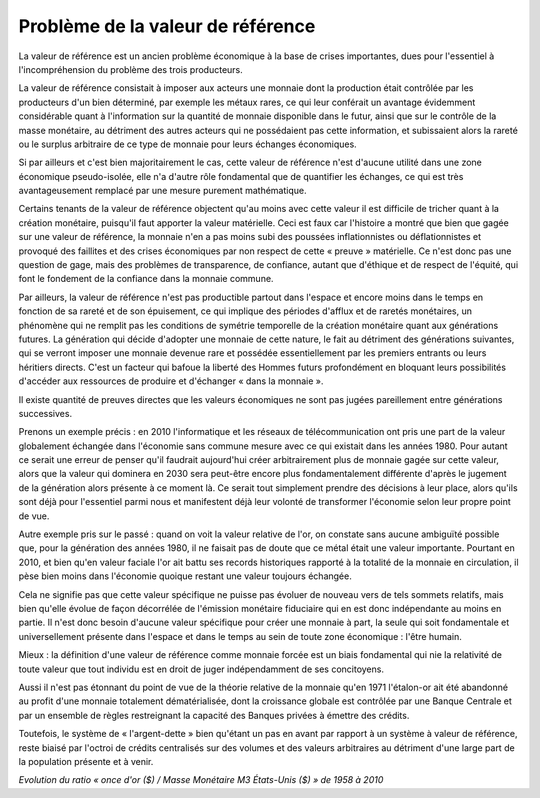 ==================================
Problème de la valeur de référence
==================================

La valeur de référence est un ancien problème économique à la base de crises importantes,
dues pour l'essentiel à l'incompréhension du problème des trois producteurs.

La valeur de référence consistait à imposer aux acteurs une monnaie
dont la production était contrôlée par les producteurs d'un bien déterminé,
par exemple les métaux rares, ce qui leur conférait un avantage évidemment considérable
quant à l'information sur la quantité de monnaie disponible dans le futur,
ainsi que sur le contrôle de la masse monétaire, au détriment des autres acteurs
qui ne possédaient pas cette information, et subissaient alors la rareté
ou le surplus arbitraire de ce type de monnaie pour leurs échanges économiques.

Si par ailleurs et c'est bien majoritairement le cas, cette valeur de référence
n'est d'aucune utilité dans une zone économique pseudo-isolée,
elle n'a d'autre rôle fondamental que de quantifier les échanges,
ce qui est très avantageusement remplacé par une mesure purement mathématique.

Certains tenants de la valeur de référence objectent qu'au moins avec cette
valeur il est difficile de tricher quant à la création monétaire, puisqu'il faut
apporter la valeur matérielle. Ceci est faux car l'histoire a montré que bien
que gagée sur une valeur de référence, la monnaie n'en a pas moins subi des
poussées inflationnistes ou déflationnistes et provoqué des faillites et des
crises économiques par non respect de cette « preuve » matérielle. Ce n'est donc
pas une question de gage, mais des problèmes de transparence, de confiance,
autant que d'éthique et de respect de l'équité, qui font le fondement de la
confiance dans la monnaie commune.

Par ailleurs, la valeur de référence n'est pas productible partout dans l'espace
et encore moins dans le temps en fonction de sa rareté et de son épuisement, ce
qui implique des périodes d'afflux et de raretés monétaires, un phénomène qui ne
remplit pas les conditions de symétrie temporelle de la création monétaire quant
aux générations futures. La génération qui décide d'adopter une monnaie de cette
nature, le fait au détriment des générations suivantes, qui se verront imposer
une monnaie devenue rare et possédée essentiellement par les premiers entrants
ou leurs héritiers directs. C'est un facteur qui bafoue la liberté des Hommes
futurs profondément en bloquant leurs possibilités d'accéder aux ressources de
produire et d'échanger « dans la monnaie ».

Il existe quantité de preuves directes que les valeurs économiques
ne sont pas jugées pareillement entre générations successives.

Prenons un exemple précis : en 2010 l'informatique et les réseaux de télécommunication
ont pris une part de la valeur globalement échangée dans l'économie
sans commune mesure avec ce qui existait dans les années 1980.
Pour autant ce serait une erreur de penser qu'il faudrait aujourd'hui
créer arbitrairement plus de monnaie gagée sur cette valeur,
alors que la valeur qui dominera en 2030 sera peut-être
encore plus fondamentalement différente d'après le jugement
de la génération alors présente à ce moment là.
Ce serait tout simplement prendre des décisions à leur place,
alors qu'ils sont déjà pour l'essentiel parmi nous
et manifestent déjà leur volonté de transformer l'économie
selon leur propre point de vue.

Autre exemple pris sur le passé : quand on voit la valeur relative de l'or, on
constate sans aucune ambiguïté possible que, pour la génération des années 1980,
il ne faisait pas de doute que ce métal était une valeur importante. Pourtant en
2010, et bien qu'en valeur faciale l'or ait battu ses records historiques
rapporté à la totalité de la monnaie en circulation, il pèse bien moins dans
l'économie quoique restant une valeur toujours échangée.

Cela ne signifie pas que cette valeur spécifique ne puisse pas évoluer
de nouveau vers de tels sommets relatifs, mais bien qu'elle évolue
de façon décorrélée de l'émission monétaire fiduciaire
qui en est donc indépendante au moins en partie.
Il n'est donc besoin d'aucune valeur spécifique pour créer une monnaie à part,
la seule qui soit fondamentale et universellement présente dans l'espace
et dans le temps au sein de toute zone économique : l'être humain.

Mieux : la définition d'une valeur de référence comme monnaie forcée
est un biais fondamental qui nie la relativité de toute valeur
que tout individu est en droit de juger indépendamment de ses concitoyens.

Aussi il n'est pas étonnant du point de vue de la théorie relative de la monnaie
qu'en 1971 l'étalon-or ait été abandonné au profit d'une monnaie totalement dématérialisée,
dont la croissance globale est contrôlée par une Banque Centrale
et par un ensemble de règles restreignant la capacité des Banques privées à émettre des crédits.

Toutefois, le système de « l'argent-dette » bien qu'étant un pas en avant par
rapport à un système à valeur de référence, reste biaisé par l'octroi de crédits
centralisés sur des volumes et des valeurs arbitraires au détriment d'une large
part de la population présente et à venir.

.. plot:: pyplots/gold_price_m3.py
    :width: 100%

*Evolution du ratio « once d'or ($) / Masse Monétaire M3 États-Unis ($) » de 1958 à 2010*
